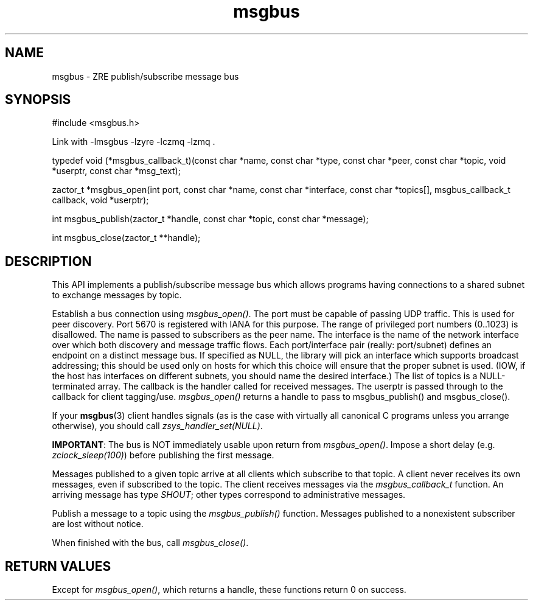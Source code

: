 .TH msgbus 3 "2020 Galois, Inc."
.SH NAME
msgbus \- ZRE publish/subscribe message bus
.SH SYNOPSIS
#include <msgbus.h>
.PP
Link with -lmsgbus -lzyre -lczmq -lzmq .

typedef void (*msgbus_callback_t)(const char *name, const char *type, \
const char *peer, const char *topic, void *userptr, const char *msg_text);

zactor_t *msgbus_open(int port, const char *name, const char *interface, \
const char *topics[], msgbus_callback_t callback, void *userptr);

int msgbus_publish(zactor_t *handle, const char *topic, const char *message);

int msgbus_close(zactor_t **handle);
.SH DESCRIPTION
This API implements a publish/subscribe message bus which allows
programs having connections to a shared subnet to exchange messages by topic.
.PP
Establish a bus connection using
.IR msgbus_open() .
The port must be capable of passing UDP traffic.
This is used for peer discovery.
Port 5670 is registered with IANA for this purpose.
The range of privileged port numbers (0..1023) is disallowed.
The name is passed to subscribers as the peer name.
The interface is the name of the network interface over which both
discovery and message traffic flows.
Each port/interface pair (really: port/subnet) defines an endpoint on
a distinct message bus.
If specified as NULL, the library will pick an interface which supports
broadcast addressing; this should be used only on hosts for which this
choice will ensure that the proper subnet is used.
(IOW, if the host has interfaces on different subnets, you should name
the desired interface.)
The list of topics is a NULL-terminated array.
The callback is the handler called for received messages.
The userptr is passed through to the callback for client tagging/use.
.I msgbus_open()
returns a handle to pass to msgbus_publish() and msgbus_close().
.PP
If your
.BR msgbus (3)
client handles signals (as is the case with virtually all canonical C
programs unless you arrange otherwise), you should call
.IR zsys_handler_set(NULL) .
.PP
.BR IMPORTANT :
The bus is NOT immediately usable upon return from
.IR msgbus_open() .
Impose a short delay (e.g.
.IR zclock_sleep(100) )
before publishing the first message.
.PP
Messages published to a given topic arrive at all clients which subscribe to
that topic.
A client never receives its own messages, even if subscribed to the topic.
The client receives messages via the
.I msgbus_callback_t
function.
An arriving message has type
.IR SHOUT ;
other types correspond to administrative messages.
.PP
Publish a message to a topic using the
.I msgbus_publish()
function.
Messages published to a nonexistent subscriber are lost without notice.
.PP
When finished with the bus, call
.IR msgbus_close() .
.SH RETURN VALUES
Except for
.IR msgbus_open() ,
which returns a handle, these functions return 0 on success.
